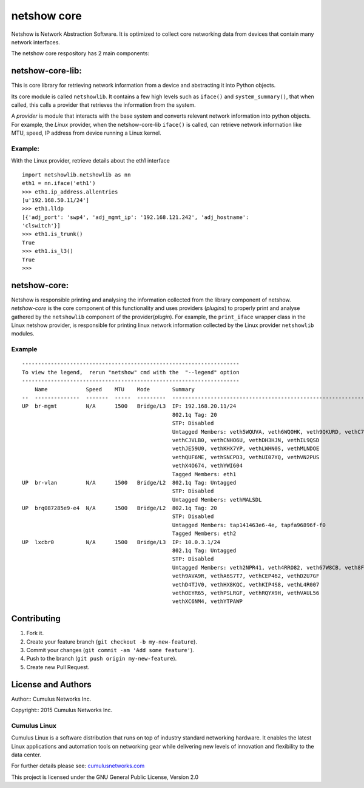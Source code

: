 netshow core
============

Netshow is Network Abstraction Software. It is optimized to collect core
networking data from devices that contain many network interfaces.

The netshow core respository has 2 main components:

netshow-core-lib:
-----------------

This is core library for retrieving network information from a device
and abstracting it into Python objects.

Its core module is called ``netshowlib``. It contains a few high levels
such as ``iface()`` and ``system_summary()``, that when called, this
calls a provider that retrieves the information from the system.

A *provider* is module that interacts with the base system and converts
relevant network information into python objects. For example, the
*Linux* provider, when the netshow-core-lib ``iface()`` is called, can
retrieve network information like MTU, speed, IP address from device
running a Linux kernel.

Example:
~~~~~~~~

With the Linux provider, retrieve details about the eth1 interface

::

    import netshowlib.netshowlib as nn
    eth1 = nn.iface('eth1')
    >>> eth1.ip_address.allentries
    [u'192.168.50.11/24']
    >>> eth1.lldp
    [{'adj_port': 'swp4', 'adj_mgmt_ip': '192.168.121.242', 'adj_hostname':
    'clswitch'}]
    >>> eth1.is_trunk()
    True
    >>> eth1.is_l3()
    True
    >>>

netshow-core:
-------------

Netshow is responsible printing and analysing the information collected
from the library component of netshow. *netshow-core* is the core
component of this functionality and uses providers (*plugins*) to
properly print and analyse gathered by the ``netshowlib`` component of
the provider(\ *plugin*). For example, the ``print_iface`` wrapper class
in the Linux netshow provider, is responsible for printing linux network
information collected by the Linux provider ``netshowlib`` modules.

Example
~~~~~~~

::

    --------------------------------------------------------------------
    To view the legend,  rerun "netshow" cmd with the  "--legend" option
    --------------------------------------------------------------------
        Name            Speed    MTU    Mode       Summary
    --  --------------  -------  -----  ---------  ----------------------------------------------------------------
    UP  br-mgmt         N/A      1500   Bridge/L3  IP: 192.168.20.11/24
                                                   802.1q Tag: 20
                                                   STP: Disabled
                                                   Untagged Members: veth5WQUVA, veth6WQOHK, veth9QKURD, vethC7T63I
                                                   vethCJVLB0, vethCNHO6U, vethDH3HJN, vethIL9QSD
                                                   vethJE59U0, vethKHX7YP, vethLWHN0S, vethMLNDOE
                                                   vethQUF6ME, vethSNCPD3, vethUI07YQ, vethVN2PUS
                                                   vethX4O674, vethYWI604
                                                   Tagged Members: eth1
    UP  br-vlan         N/A      1500   Bridge/L2  802.1q Tag: Untagged
                                                   STP: Disabled
                                                   Untagged Members: vethMALSDL
    UP  brq087285e9-e4  N/A      1500   Bridge/L2  802.1q Tag: 20
                                                   STP: Disabled
                                                   Untagged Members: tap141463e6-4e, tapfa96896f-f0
                                                   Tagged Members: eth2
    UP  lxcbr0          N/A      1500   Bridge/L3  IP: 10.0.3.1/24
                                                   802.1q Tag: Untagged
                                                   STP: Disabled
                                                   Untagged Members: veth2NPR41, veth4RRO82, veth67W8CB, veth8FTEPM
                                                   veth9AVA9R, vethA6S7T7, vethCEP462, vethD2U7GF
                                                   vethD4TJV0, vethHX8KQC, vethKIP4S8, vethL4R007
                                                   vethOEYR65, vethPSLRGF, vethRQYX9H, vethVAUL56
                                                   vethXC6NM4, vethYTPAWP


Contributing
------------

1. Fork it.
2. Create your feature branch (``git checkout -b my-new-feature``).
3. Commit your changes (``git commit -am 'Add some feature'``).
4. Push to the branch (``git push origin my-new-feature``).
5. Create new Pull Request.

License and Authors
-------------------

Author:: Cumulus Networks Inc.

Copyright:: 2015 Cumulus Networks Inc.

.. figure:: http://cumulusnetworks.com/static/cumulus/img/logo_2014.png
   :alt: Cumulus icon

Cumulus Linux
~~~~~~~~~~~~~

Cumulus Linux is a software distribution that runs on top of industry
standard networking hardware. It enables the latest Linux applications
and automation tools on networking gear while delivering new levels of
innovation and ﬂexibility to the data center.

For further details please see:
`cumulusnetworks.com <http://www.cumulusnetworks.com>`__

This project is licensed under the GNU General Public License, Version
2.0
